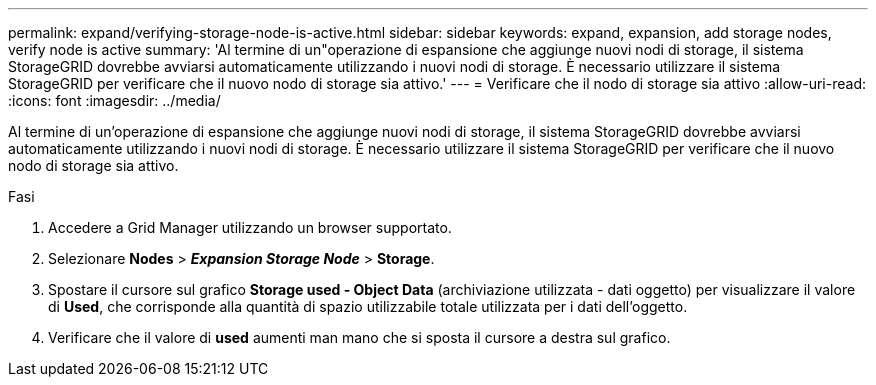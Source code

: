 ---
permalink: expand/verifying-storage-node-is-active.html 
sidebar: sidebar 
keywords: expand, expansion, add storage nodes, verify node is active 
summary: 'Al termine di un"operazione di espansione che aggiunge nuovi nodi di storage, il sistema StorageGRID dovrebbe avviarsi automaticamente utilizzando i nuovi nodi di storage. È necessario utilizzare il sistema StorageGRID per verificare che il nuovo nodo di storage sia attivo.' 
---
= Verificare che il nodo di storage sia attivo
:allow-uri-read: 
:icons: font
:imagesdir: ../media/


[role="lead"]
Al termine di un'operazione di espansione che aggiunge nuovi nodi di storage, il sistema StorageGRID dovrebbe avviarsi automaticamente utilizzando i nuovi nodi di storage. È necessario utilizzare il sistema StorageGRID per verificare che il nuovo nodo di storage sia attivo.

.Fasi
. Accedere a Grid Manager utilizzando un browser supportato.
. Selezionare *Nodes* > *_Expansion Storage Node_* > *Storage*.
. Spostare il cursore sul grafico *Storage used - Object Data* (archiviazione utilizzata - dati oggetto) per visualizzare il valore di *Used*, che corrisponde alla quantità di spazio utilizzabile totale utilizzata per i dati dell'oggetto.
. Verificare che il valore di *used* aumenti man mano che si sposta il cursore a destra sul grafico.


